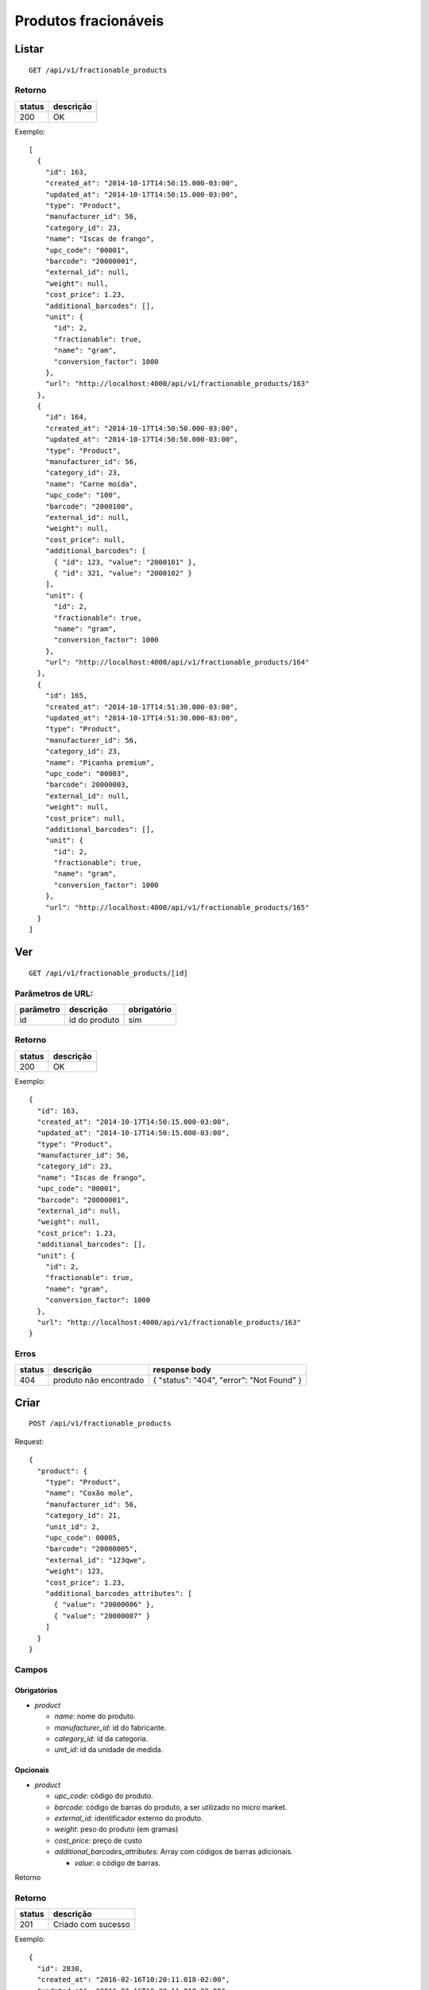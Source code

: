 #####################
Produtos fracionáveis
#####################

Listar
======

::

  GET /api/v1/fractionable_products

Retorno
-------

======  =========
status  descrição
======  =========
200     OK
======  =========

Exemplo::

  [
    {
      "id": 163,
      "created_at": "2014-10-17T14:50:15.000-03:00",
      "updated_at": "2014-10-17T14:50:15.000-03:00",
      "type": "Product",
      "manufacturer_id": 56,
      "category_id": 23,
      "name": "Iscas de frango",
      "upc_code": "00001",
      "barcode": "20000001",
      "external_id": null,
      "weight": null,
      "cost_price": 1.23,
      "additional_barcodes": [],
      "unit": {
        "id": 2,
        "fractionable": true,
        "name": "gram",
        "conversion_factor": 1000
      },
      "url": "http://localhost:4000/api/v1/fractionable_products/163"
    },
    {
      "id": 164,
      "created_at": "2014-10-17T14:50:50.000-03:00",
      "updated_at": "2014-10-17T14:50:50.000-03:00",
      "type": "Product",
      "manufacturer_id": 56,
      "category_id": 23,
      "name": "Carne moída",
      "upc_code": "100",
      "barcode": "2000100",
      "external_id": null,
      "weight": null,
      "cost_price": null,
      "additional_barcodes": [
        { "id": 123, "value": "2000101" },
        { "id": 321, "value": "2000102" }
      ],
      "unit": {
        "id": 2,
        "fractionable": true,
        "name": "gram",
        "conversion_factor": 1000
      },
      "url": "http://localhost:4000/api/v1/fractionable_products/164"
    },
    {
      "id": 165,
      "created_at": "2014-10-17T14:51:30.000-03:00",
      "updated_at": "2014-10-17T14:51:30.000-03:00",
      "type": "Product",
      "manufacturer_id": 56,
      "category_id": 23,
      "name": "Picanha premium",
      "upc_code": "00003",
      "barcode": 20000003,
      "external_id": null,
      "weight": null,
      "cost_price": null,
      "additional_barcodes": [],
      "unit": {
        "id": 2,
        "fractionable": true,
        "name": "gram",
        "conversion_factor": 1000
      },
      "url": "http://localhost:4000/api/v1/fractionable_products/165"
    }
  ]

Ver
===

::

  GET /api/v1/fractionable_products/[id]

Parâmetros de URL:
------------------

=========  ===============  ===========
parâmetro  descrição        obrigatório
=========  ===============  ===========
id         id do produto    sim
=========  ===============  ===========

Retorno
-------

======  =========
status  descrição
======  =========
200     OK
======  =========

Exemplo::

  {
    "id": 163,
    "created_at": "2014-10-17T14:50:15.000-03:00",
    "updated_at": "2014-10-17T14:50:15.000-03:00",
    "type": "Product",
    "manufacturer_id": 56,
    "category_id": 23,
    "name": "Iscas de frango",
    "upc_code": "00001",
    "barcode": "20000001",
    "external_id": null,
    "weight": null,
    "cost_price": 1.23,
    "additional_barcodes": [],
    "unit": {
      "id": 2,
      "fractionable": true,
      "name": "gram",
      "conversion_factor": 1000
    },
    "url": "http://localhost:4000/api/v1/fractionable_products/163"
  }

Erros
-----

==========  ========================  =========================================
status      descrição                 response body
==========  ========================  =========================================
404         produto não encontrado    { "status": "404", "error": "Not Found" }
==========  ========================  =========================================

Criar
=====

::

  POST /api/v1/fractionable_products

Request::

  {
    "product": {
      "type": "Product",
      "name": "Coxão mole",
      "manufacturer_id": 56,
      "category_id": 21,
      "unit_id": 2,
      "upc_code": 00005,
      "barcode": "20000005",
      "external_id": "123qwe",
      "weight": 123,
      "cost_price": 1.23,
      "additional_barcodes_attributes": [
        { "value": "20000006" },
        { "value": "20000007" }
      ]
    }
  }

Campos
------

Obrigatórios
^^^^^^^^^^^^

* *product*

  * *name*: nome do produto.
  * *manufacturer_id*: id do fabricante.
  * *category_id*: id da categoria.
  * *unit_id*: id da unidade de medida.

Opcionais
^^^^^^^^^

* *product*

  * *upc_code*: código do produto.
  * *barcode*: código de barras do produto, a ser utilizado no micro market.
  * *external_id*: identificador externo do produto.
  * *weight*: peso do produto (em gramas)
  * *cost_price*: preço de custo
  * *additional_barcodes_attributes*: Array com códigos de barras adicionais.

    * *value*: o código de barras.

Retorno

Retorno
-------

======  ==================
status  descrição
======  ==================
201     Criado com sucesso
======  ==================

Exemplo::

  {
    "id": 2830,
    "created_at": "2016-02-16T10:20:11.018-02:00",
    "updated_at": "2016-02-16T10:20:11.018-02:00",
    "type": "Product",
    "manufacturer_id": 56,
    "category_id": 21,
    "name": "Coxão mole",
    "upc_code": "00005",
    "barcode": "20000005",
    "external_id": "123qwe",
    "weight": 123,
    "cost_price": 1.23,
    "additional_barcodes": [
      { "id": 123, "value": "20000006" },
      { "id": 321, "value": "20000007" }
    ],
    "unit": {
      "id": 2,
      "fractionable": true,
      "name": "gram",
      "conversion_factor": 1000
    },
    "url": "http://localhost:4000/api/v1/fractionable_products/2830"
  }

Erros
-----

==========  ====================================  ====================================================
status      descrição                             response body
==========  ====================================  ====================================================
400         parâmetros faltando                   { "status": "400", "error": "Bad Request" }
401         não autorizado                        (vazio)
422         erro ao criar                         ver exemplo abaixo
==========  ====================================  ====================================================

422 - erro ao criar

::

  {
    "name": [
      "já está em uso"
    ]
  }

  {
    "unit": [
      "não é fracionável"
    ]
  }


Atualizar
=========

::

  PATCH /api/v1/fractionable_products/[id]

Parâmetros de URL:
------------------

=========  ===============  ===========
parâmetro  descrição        obrigatório
=========  ===============  ===========
id         id do produto    sim
=========  ===============  ===========

Request::

  {
    "product": {
      "name": "Carne moída"
    }
  }

Campos
------

Ao menos um campo interno a *product* deve ser passado.

Caso se deseje remover um *additional_barcode*, deve-se adicionar o atributo
*_destroy* com valor *true* à chamada como no exemplo abaixo::

  {
    "product": {
      "name": "Carne moída",
      "additional_barcodes_attributes": [
        {
          "id": 123,
          "_destroy": true
        }
      ]
    }
  }

Retorno
-------

======  ======================
status  descrição
======  ======================
200     Atualizado com sucesso
======  ======================

Exemplo::

  {
    "id": 2830,
    "created_at": "2016-02-16T10:20:11.018-02:00",
    "updated_at": "2016-02-16T10:20:11.018-02:00",
    "type": "Product",
    "manufacturer_id": 56,
    "category_id": 21,
    "name": "Carne moída",
    "upc_code": "00005",
    "barcode": "20000005",
    "external_id": "123qwe",
    "weight": 123,
    "cost_price": 1.23,
    "additional_barcodes": [
      { "id": 321, "value": "20000007" }
    ],
    "unit": {
      "id": 2,
      "fractionable": true,
      "name": "gram",
      "conversion_factor": 1000
    },
    "url": "http://localhost:4000/api/v1/fractionable_products/2830"
  }

Erros
-----

==========  ====================================  ====================================================
status      descrição                             response body
==========  ====================================  ====================================================
400         parâmetros faltando                   { "status": "400", "error": "Bad Request" }
401         não autorizado                        (vazio)
404         produto não encontrado                { "status": "404", "error": "Not Found" }
422         erro ao atualizar                     ver exemplo abaixo
==========  ====================================  ====================================================

422 - erro ao atualizar

::

  {
    "name": [
      "não pode ficar em branco"
    ]
  }

Excluir
=======

::

  DELETE /api/v1/fractionable_products/[id]

Parâmetros de URL:
------------------

=========  ===============  ===========
parâmetro  descrição        obrigatório
=========  ===============  ===========
id         id do produto    sim
=========  ===============  ===========

Retorno
-------

======  ====================  =============
status  descrição             response body
======  ====================  =============
204     Excluído com sucesso  (vazio)
======  ====================  =============


Erros
-----

==========  ====================================  ====================================================
status      descrição                             response body
==========  ====================================  ====================================================
404         produto não encontrado                { "status": "404", "error": "Not Found" }
==========  ====================================  ====================================================
